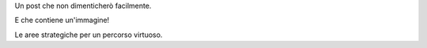 .. title: Il mio primo post
.. slug: il-mio-primo-post
.. date: 2025-04-12 09:32:23 UTC+02:00
.. tags: amarcord, test, inizio
.. category: prove
.. link: 
.. description: 
.. type: text

Un post che non dimenticherò facilmente.

E che contiene un'immagine!

.. image:: /images/areestrategiche.png

Le aree strategiche per un percorso virtuoso.
